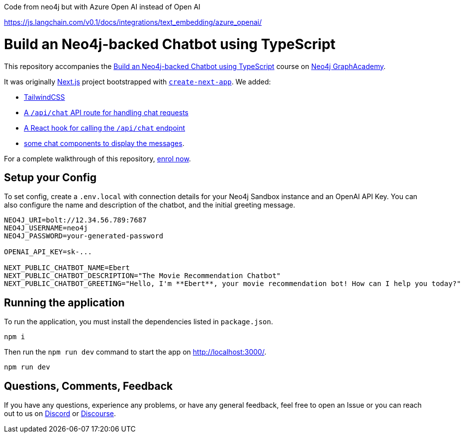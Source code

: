 Code from neo4j but with Azure Open AI instead of Open AI

https://js.langchain.com/v0.1/docs/integrations/text_embedding/azure_openai/

= Build an Neo4j-backed Chatbot using TypeScript

This repository accompanies the link:https://graphacademy.neo4j.com/courses/llm-chatbot-typescript/?ref=github[Build an Neo4j-backed Chatbot using TypeScript^] course on link:https://graphacademy.neo4j.com/?ref=github[Neo4j GraphAcademy^].

It was originally link:https://nextjs.org/[Next.js] project bootstrapped with link:https://github.com/vercel/next.js/tree/canary/packages/create-next-app[`create-next-app`].  We added:

* link:https://tailwindcss.com/docs/guides/nextjs[TailwindCSS^]
* link:src/pages/api/[A `/api/chat` API route for handling chat requests^]
* link:src/hooks[A React hook for calling the `/api/chat` endpoint^]
* link:src/components[some chat components to display the messages].

For a complete walkthrough of this repository, link:https://graphacademy.neo4j.com/courses/llm-chatbot-typescript/?ref=github[enrol now^].

== Setup your Config

To set config, create a `.env.local` with connection details for your Neo4j Sandbox instance and an OpenAI API Key.
You can also configure the name and description of the chatbot, and the initial greeting message.

[source]
----
NEO4J_URI=bolt://12.34.56.789:7687
NEO4J_USERNAME=neo4j
NEO4J_PASSWORD=your-generated-password

OPENAI_API_KEY=sk-...

NEXT_PUBLIC_CHATBOT_NAME=Ebert
NEXT_PUBLIC_CHATBOT_DESCRIPTION="The Movie Recommendation Chatbot"
NEXT_PUBLIC_CHATBOT_GREETING="Hello, I'm **Ebert**, your movie recommendation bot! How can I help you today?"


----


== Running the application

To run the application, you must install the dependencies listed in `package.json`.

[source,sh]
npm i


Then run the `npm run dev` command to start the app on link:http://localhost:3000/[http://localhost:3000/^].

[source,sh]
npm run dev

== Questions, Comments, Feedback

If you have any questions, experience any problems, or have any general feedback, feel free to open an Issue or you can reach out to us on link:https://dev.neo4j.com/chat[Discord] or link:https://dev.neo4j.com/form[Discourse].
